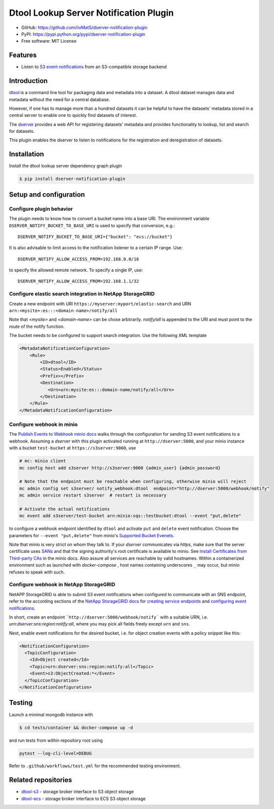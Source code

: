 Dtool Lookup Server Notification Plugin
=======================================

.. image:: https://img.shields.io/github/actions/workflow/status/livMatS/dserver-notification-plugin/test.yml?branch=main
    :target: https://github.com/livMatS/dserver-notification-plugin/actions/workflows/test.yml
    :alt: GitHub Workflow Status
.. image:: https://img.shields.io/pypi/v/dserver-notification-plugin
    :alt: PyPI
    :target: https://pypi.org/project/dserver-notification-plugin/
.. image:: https://img.shields.io/github/v/tag/livMatS/dserver-notification-plugin
    :alt: GitHub tag (latest by date)
    :target: https://github.com/livMatS/dserver-notification-plugin/tags

- GitHub: https://github.com/livMatS/dserver-notification-plugin
- PyPI: https://pypi.python.org/pypi/dserver-notification-plugin
- Free software: MIT License


Features
--------

- Listen to `S3 event notifications <https://docs.aws.amazon.com/AmazonS3/latest/userguide/notification-content-structure.html>`_
  from an S3-compatible storage backend


Introduction
------------

`dtool <https://dtool.readthedocs.io>`_ is a command line tool for packaging
data and metadata into a dataset. A dtool dataset manages data and metadata
without the need for a central database.

However, if one has to manage more than a hundred datasets it can be helpful
to have the datasets' metadata stored in a central server to enable one to
quickly find datasets of interest.

The `dserver <https://github.com/jic-dtool/dserver>`_
provides a web API for registering datasets' metadata
and provides functionality to lookup, list and search for datasets.

This plugin enables the dserver to listen to
notifications for the registration and deregistration of datasets.


Installation
------------

Install the dtool lookup server dependency graph plugin

.. code-block:: bash

    $ pip install dserver-notification-plugin

Setup and configuration
-----------------------

Configure plugin behavior
^^^^^^^^^^^^^^^^^^^^^^^^^

The plugin needs to know how to convert a bucket name into a base URI. The
environment variable ``DSERVER_NOTIFY_BUCKET_TO_BASE_URI`` is used
to specify that conversion, e.g.::

    DSERVER_NOTIFY_BUCKET_TO_BASE_URI={"bucket": "ecs://bucket"}

It is also advisable to limit access to the notification listener to a certain
IP range. Use::

    DSERVER_NOTIFY_ALLOW_ACCESS_FROM=192.168.0.0/16

to specify the allowed remote network. To specify a single IP, use::

    DSERVER_NOTIFY_ALLOW_ACCESS_FROM=192.168.1.1/32

Configure elastic search integration in NetApp StorageGRID
^^^^^^^^^^^^^^^^^^^^^^^^^^^^^^^^^^^^^^^^^^^^^^^^^^^^^^^^^^

Create a new endpoint with URI ``https://myserver:myport/elastic-search``
and URN ``arn:<mysite>:es:::<domain-name>/notify/all``

Note that `<mysite>` and `<domain-name>` can be chose arbitrarily.
`notify/all` is appended to the URI and must point to the route of
the notify function.

The bucket needs to be configured to support search integration. Use the
following XML template

.. code-block:: xml

    <MetadataNotificationConfiguration>
        <Rule>
            <ID>dtool</ID>
            <Status>Enabled</Status>
            <Prefix></Prefix>
            <Destination>
               <Urn>urn:mysite:es:::domain-name/notify/all</Urn>
            </Destination>
        </Rule>
    </MetadataNotificationConfiguration>


Configure webhook in minio
^^^^^^^^^^^^^^^^^^^^^^^^^^

The `Publish Events to Webhook minio docs
<https://docs.min.io/minio/baremetal/monitoring/bucket-notifications/publish-events-to-webhook.html>`_
walks through the configuration for sending S3 event notifications to a webhook.
Assuming a *dserver* with this plugin activated running at
``http://dserver:5000``, and your minio instance with a
bucket ``test-bucket`` at ``https://s3server:9000``, use

.. code-block:: bash

    # mc: minio client
    mc config host add s3server http://s3server:9000 {admin_user} {admin_password}

    # Note that the endpoint must be reachable when configuring, otherwise minio will reject
    mc admin config set s3server/ notify_webhook:dtool  endpoint="http://dserver:5000/webhook/notify"
    mc admin service restart s3server  # restart is necessary

    # Activate the actual notifications
    mc event add s3server/test-bucket arn:minio:sqs::testbucket:dtool --event "put,delete"

to configure a webhook endpoint identified by ``dtool`` and activate ``put`` and
``delete`` event notification.
Choose the parameters for ``--event "put,delete"`` from minio's
`Supported Bucket Evenets <https://docs.min.io/minio/baremetal/reference/minio-mc/mc-event-add.html#mc-event-supported-events>`_.

Note that minio is very strict on whom they talk to. If your `dserver`
communicates via `https`, make sure that the server certificate uses `SANs
<https://en.wikipedia.org/wiki/Subject_Alternative_Name>`_ and that the
signing authority's root certificate is available to minio. See
`Install Certificates from Third-party CAs
<https://docs.min.io/docs/how-to-secure-access-to-minio-server-with-tls.html>`_
in the minio docs. Also assure all services are reachable by valid hostnames.
Within a containerized environment such as launched with `docker-compose` ,
host names containing underscores ``_`` may occur, but minio refuses to speak with
such.

Configure webhook in NetApp StorageGRID
^^^^^^^^^^^^^^^^^^^^^^^^^^^^^^^^^^^^^^^

NetAPP StorageGRID is able to submit S3 event notifications when configured to
communicate with an SNS endpoint, refer to the according sections of the 
`NetApp StorageGRID docs <https://docs.netapp.com/sgws-115/index.jsp>`_ for 
`creating service endpoints <https://docs.netapp.com/sgws-115/topic/com.netapp.doc.sg-tenant-admin/GUID-D98D1AB1-A82A-46AC-88C5-FC53353A29AE.html>`_
and
`configuring event notifications <https://docs.netapp.com/sgws-115/topic/com.netapp.doc.sg-tenant-admin/GUID-F2555EFF-C99B-4F83-9009-C8D59F9EA545.html>`_.

In short, create an endpoint ```http://dserver:5000/webhook/notify```
with a suitable URN, i.e. `urn:dserver:sns:region:notify:all`,
where you may pick all fields freely except ``urn`` and ``sns``. 

Next, enable event notifications for the desired bucket, i.e. for object creation events with a policy snippet like this:

.. code-block:: xml

    <NotificationConfiguration>
      <TopicConfiguration>
        <Id>Object created</Id>
        <Topic>urn:dserver:sns:region:notify:all</Topic>
        <Event>s3:ObjectCreated:*</Event>
      </TopicConfiguration>
    </NotificationConfiguration>


Testing
-------

Launch a minimal mongodb instance with

.. code-block:: bash

    $ cd tests/container && docker-compose up -d

and run tests from within repository root using

.. code-block:: bash

    pytest --log-cli-level=DEBUG

Refer to ``.github/workflows/test.yml`` for the recommended testing environment.

Related repositories
--------------------

- `dtool-s3 <https://github.com/jic-dtool/dtool-s3>`_ - storage broker interface to S3 object storage
- `dtool-ecs <https://github.com/jic-dtool/dtool-ecs>`_ - storage broker interface to ECS S3 object storage
